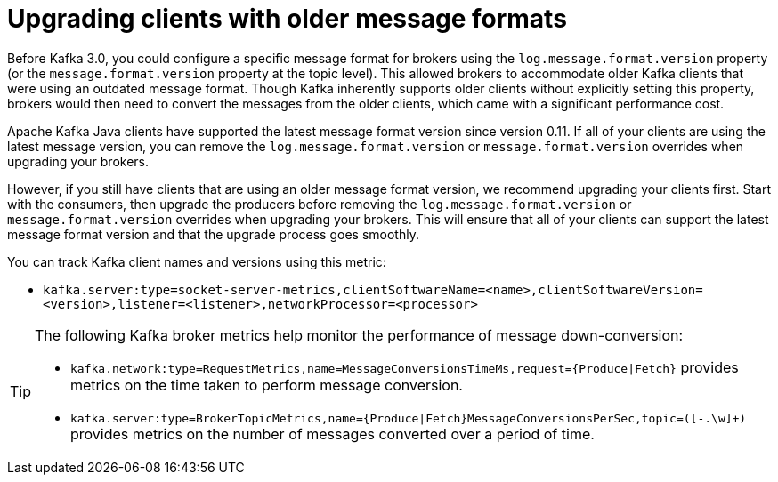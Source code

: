 // Module included in the following assemblies:
//
// assembly-upgrade-zookeeper.adoc

[id='con-upgrade-older-clients-{context}']
= Upgrading clients with older message formats

[role="_abstract"]
Before Kafka 3.0, you could configure a specific message format for brokers using the `log.message.format.version` property (or the `message.format.version` property at the topic level). 
This allowed brokers to accommodate older Kafka clients that were using an outdated message format. 
Though Kafka inherently supports older clients without explicitly setting this property, brokers would then need to convert the messages from the older clients, which came with a significant performance cost.

Apache Kafka Java clients have supported the latest message format version since version 0.11. 
If all of your clients are using the latest message version, you can remove the `log.message.format.version` or `message.format.version` overrides when upgrading your brokers.

However, if you still have clients that are using an older message format version, we recommend upgrading your clients first. 
Start with the consumers, then upgrade the producers before removing the `log.message.format.version` or  `message.format.version` overrides when upgrading your brokers. 
This will ensure that all of your clients can support the latest message format version and that the upgrade process goes smoothly.

You can track Kafka client names and versions using this metric:

* `kafka.server:type=socket-server-metrics,clientSoftwareName=<name>,clientSoftwareVersion=<version>,listener=<listener>,networkProcessor=<processor>`  

[TIP]
====
The following Kafka broker metrics help monitor the performance of message down-conversion:

* `kafka.network:type=RequestMetrics,name=MessageConversionsTimeMs,request={Produce|Fetch}` provides metrics on the time taken to perform message conversion. 
* `kafka.server:type=BrokerTopicMetrics,name={Produce|Fetch}MessageConversionsPerSec,topic=([-.\w]+)` provides metrics on the number of messages converted over a period of time.  
====